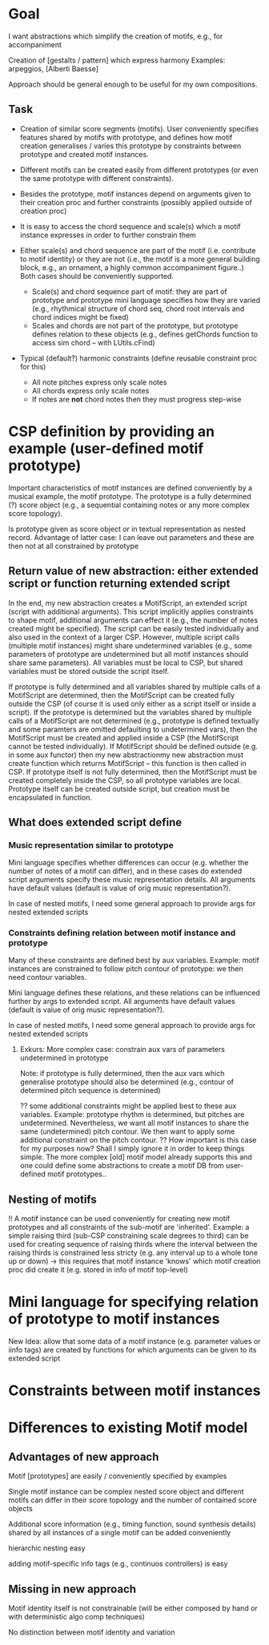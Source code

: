 
* Goal

  I want abstractions which simplify the creation of motifs, e.g., for accompaniment

  Creation of [gestalts / pattern] which express harmony 
  Examples: arpeggios, [Alberti Baesse] 
  
  Approach should be general enough to be useful for my own compositions. 

 
** Task

   - Creation of similar score segments (motifs). User conveniently specifies features shared by motifs with prototype, and defines how motif creation generalises / varies this prototype by constraints between prototype and created motif instances.  

   - Different motifs can be created easily from different prototypes (or even the same prototype with different constraints).

   - Besides the prototype, motif instances depend on arguments given to their creation proc and further constraints (possibly applied outside of creation proc)

   - It is easy to access the chord sequence and scale(s) which a motif instance expresses in order to further constrain them
     

   - Either scale(s) and chord sequence are part of the motif (i.e. contribute to motif identity) or they are not (i.e., the motif is a more general building block, e.g., an ornament, a highly common accompaniment figure..)
     Both cases should be conveniently supported. 

       - Scale(s) and chord sequence part of motif: they are part of prototype and prototype mini language specifies how they are varied (e.g., rhythmical structure of chord seq, chord root intervals and chord indices might be fixed)
       - Scales and chords are not part of the prototype, but prototype defines relation to these objects (e.g., defines getChords function to access sim chord -- with LUtils.cFind)

   - Typical (default?) harmonic constraints (define reusable constraint proc for this) 
     - All note pitches express only scale notes 
     - All chords express only scale notes 
     - If notes are *not* chord notes then they must progress step-wise



* CSP definition by providing an example (user-defined motif prototype) 

  Important characteristics of motif instances are defined conveniently by a musical example, the motif prototype. The prototype is a fully determined (?) score object (e.g., a sequential containing notes or any more complex score topology). 

  Is prototype given as score object or in textual representation as nested record. Advantage of latter case: I can leave out parameters and these are then not at all constrained by prototype

** Return value of new abstraction: either extended script or function returning extended script  

   In the end, my new abstraction creates a MotifScript, an extended script (script with additional arguments). This script implicitly applies constraints to shape motif, additional arguments can effect it (e.g., the number of notes created might be specified). The script can be easily tested individually and also used in the context of a larger CSP. 
   However, multiple script calls (multiple motif instances) might share undetermined variables (e.g., some parameters of prototype are undetermined but all motif instances should share same parameters). All variables must be local to CSP, but shared variables must be stored outside the script itself.   
   
   If prototype is fully determined and all variables shared by multiple calls of a MotifScript are determined, then the MotifScript can be created fully outside the CSP (of course it is used only either as a script itself or inside a script). 
   If the prototype is determined but the  variables shared by multiple calls of a MotifScript are not determined (e.g., prototype is defined textually and some paramters are omitted defaulting to undetermined vars), then the MotifScript must be created and applied inside a CSP (the MotifScript cannot be tested individually). If MotifScript should be defined outside (e.g. in some aux functor) then my new abstractionmy new abstraction must create function which returns MotifScript -- this function is then called in CSP.
   If prototype itself is not fully determined, then the MotifScript must be created completely inside the CSP, so all prototype variables are local. Prototype itself can be created outside script, but creation must be encapsulated in function. 


** What does extended script define 

*** Music representation similar to prototype

    Mini language specifies whether differences can occur (e.g. whether the number of notes of a motif can differ), and in these cases do extended script arguments specify these music representation details. All arguments have default values (default is value of orig music representation?). 
    
    In case of nested motifs, I need some general approach to provide args for nested extended scripts 

*** Constraints defining relation between motif instance and prototype

    Many of these constraints are defined best by aux variables. Example: motif instances are constrained to follow pitch contour of prototype: we then need contour variables.  

    Mini language defines these relations, and these relations can be influenced further by args to extended script. All arguments have default values (default is value of orig music representation?). 

    In case of nested motifs, I need some general approach to provide args for nested extended scripts 

**** Exkurs: More complex case: constrain aux vars of parameters undetermined in prototype

     Note: if prototype is fully determined, then the aux vars which generalise prototype should also be determined (e.g., contour of determined pitch sequence is determined)

     ?? some additional constraints might be applied best to these aux variables. Example: prototype rhythm is determined, but pitches are undetermined. Nevertheless, we want all motif instances to share the same (undetermined) pitch contour. We then want to apply some additional constraint on the pitch contour. 
     ?? How important is this case for my purposes now? Shall I simply ignore it in order to keep things simple. The more complex [old] motif model already supports this and one could define some abstractions to create a motif DB from user-defined motif prototypes..

     

** Nesting of motifs

   !! A motif instance can be used conveniently for creating new motif prototypes and all constraints of the sub-motif are 'inherited'. Example: a simple raising third (sub-CSP constraining scale degrees to third) can be used for creating sequence of raising thirds where the interval between the raising thirds is constrained less stricty (e.g. any interval up to a whole tone up or down)
   -> this requires that motif instance 'knows' which motif creation proc did create it (e.g. stored in info of motif top-level) 



* Mini language for specifying relation of prototype to motif instances

  New Idea: allow that some data of a motif instance (e.g. parameter
  values or iinfo tags) are created by functions for which arguments
  can be given to its extended script


* Constraints between motif instances 




* Differences to existing Motif model

** Advantages of new approach

   Motif [prototypes] are easily / conveniently specified by examples 

   Single motif instance can be complex nested score object and different motifs can differ in their score topology and the number of contained score objects

   Additional score information (e.g., timing function, sound synthesis details) shared by all instances of a single motif can be added conveniently 

   hierarchic nesting easy

   adding motif-specific info tags (e.g., continuos controllers) is easy

** Missing in new approach

   Motif identity itself is not constrainable (will be either composed by hand or with deterministic algo comp techniques)

   No distinction between motif identity and variation







